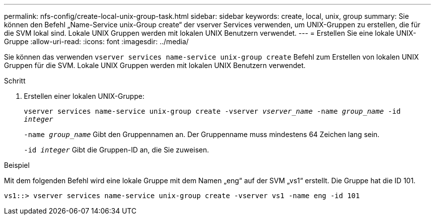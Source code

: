 ---
permalink: nfs-config/create-local-unix-group-task.html 
sidebar: sidebar 
keywords: create, local, unix, group 
summary: Sie können den Befehl „Name-Service unix-Group create“ der vserver Services verwenden, um UNIX-Gruppen zu erstellen, die für die SVM lokal sind. Lokale UNIX Gruppen werden mit lokalen UNIX Benutzern verwendet. 
---
= Erstellen Sie eine lokale UNIX-Gruppe
:allow-uri-read: 
:icons: font
:imagesdir: ../media/


[role="lead"]
Sie können das verwenden `vserver services name-service unix-group create` Befehl zum Erstellen von lokalen UNIX Gruppen für die SVM. Lokale UNIX Gruppen werden mit lokalen UNIX Benutzern verwendet.

.Schritt
. Erstellen einer lokalen UNIX-Gruppe:
+
`vserver services name-service unix-group create -vserver _vserver_name_ -name _group_name_ -id _integer_`

+
`-name _group_name_` Gibt den Gruppennamen an. Der Gruppenname muss mindestens 64 Zeichen lang sein.

+
`-id _integer_` Gibt die Gruppen-ID an, die Sie zuweisen.



.Beispiel
Mit dem folgenden Befehl wird eine lokale Gruppe mit dem Namen „eng“ auf der SVM „vs1“ erstellt. Die Gruppe hat die ID 101.

[listing]
----
vs1::> vserver services name-service unix-group create -vserver vs1 -name eng -id 101
----